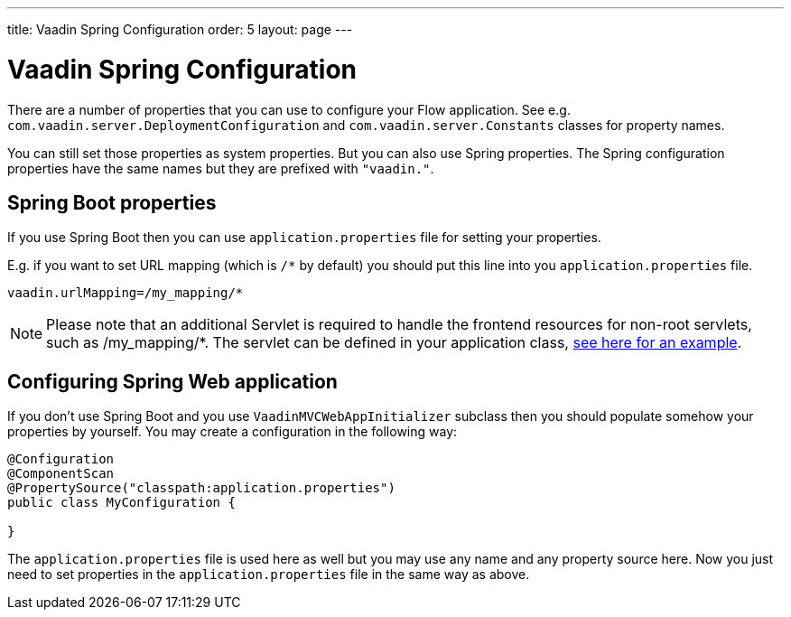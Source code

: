 ---
title: Vaadin Spring Configuration
order: 5
layout: page
---

ifdef::env-github[:outfilesuffix: .asciidoc]

= Vaadin Spring Configuration

There are a number of properties that you can use to configure your Flow application.
See e.g. `com.vaadin.server.DeploymentConfiguration`  
and `com.vaadin.server.Constants` classes for property names.

You can still set those properties as system properties. But you can also 
use Spring properties. The Spring configuration properties have the same 
names but they are prefixed with `"vaadin."`.

== Spring Boot properties

If you use Spring Boot then you can use `application.properties` file for
setting your properties.

E.g. if you want to set URL mapping (which is `/*` by default) you should put
this line into you `application.properties` file.

[source,ini]
----
vaadin.urlMapping=/my_mapping/*
----

[NOTE]
Please note that an additional Servlet is required to handle the frontend resources
for non-root servlets, such as /my_mapping/*. The servlet can be defined in your
application class,
link:../../tutorial-servlet-spring-boot/src/main/java/org/vaadin/diego/spring/Application.java[see here for an example].

== Configuring Spring Web application

If you don't use Spring Boot and you use `VaadinMVCWebAppInitializer` subclass then 
you should populate somehow your properties by yourself.
You may create a configuration in the following way:

[source,java]
----
@Configuration
@ComponentScan
@PropertySource("classpath:application.properties")
public class MyConfiguration {

}
----

The `application.properties` file is used here as well but you may use any name 
and any property source here.
Now you just need to set properties in the `application.properties` file in the same way as above.